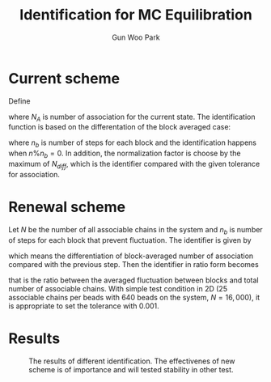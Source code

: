 #+TITLE: Identification for MC Equilibration
#+AUTHOR: Gun Woo Park

* Current scheme
Define
\begin{equation}
C_{NAS}(1,n) = \sum_{k=1}^{n} N_{A},
\end{equation}
where $N_{A}$ is number of association for the current state. The identification function is based on the differentation of the block averaged case:
\begin{equation}
N_{diff}(n) = \left|\frac{1}{n}C_{NAS}(1,n) - \frac{1}{n-n_b}C_{NAS}(1,n_b)\right|,
\end{equation}
where $n_b$ is number of steps for each block and the identification happens when $n\% n_b = 0$. In addition, the normalization factor is choose by the maximum of $N_{diff}$, which is the identifier compared with the given tolerance for association.


* Renewal scheme
Let $N$ be the number of all associable chains in the system and $n_b$ is number of steps for each block that prevent fluctuation. The identifier is given by
\begin{equation}
I'_{A}(n)=\frac{1}{n_b}\left|C_{NAS}(n-n_b, n) - C_{NAS}(n-2n_b, n-n_b)\right|,
\end{equation}
which means the differentiation of block-averaged number of association compared with the previous step.
Then the identifier in ratio form becomes
\begin{equation}
I_{A}(n) = \frac{I'_{A}(n)}{N},
\end{equation}
that is the ratio between the averaged fluctuation between blocks and total number of associable chains. With simple test condition in 2D (25 associable chains per beads with 640 beads on the system, $N=16,000$), it is appropriate to set the tolerance with 0.001.

# For given stochastic step, $n$, the identification based on the its average differentiation with respect to $n$:
# \begin{equation}
# N_{diff} = \frac{|\Delta N_{A}|}{\Delta n},
# \end{equation}
# where $N_{A}$ is current number of state.

* Results
#+CAPTION: The results of different identification. The effectivenes of new scheme is of importance and will tested stability in other test.
#+NAME: fig:compare_IDEQ
#+ATTR_HTML: :width: 640px
[[file:identification_stochastic_equilibration/compare_IDEQ.png]]
